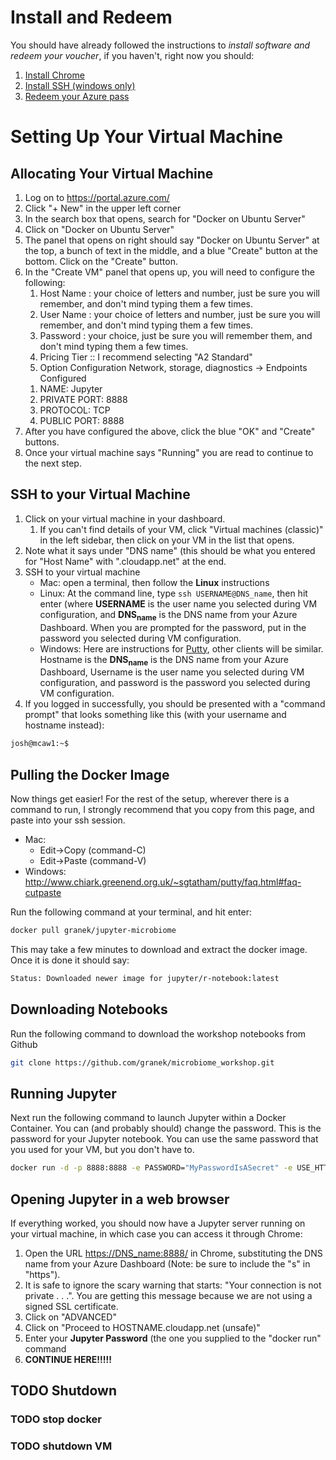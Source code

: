* Install and Redeem
You should have already followed the instructions to [[do_before.org][install software and redeem your voucher]], if you haven't, right now you should:
1. [[https://www.google.com/chrome/browser/desktop/index.html][Install Chrome]]
2. [[http://www.chiark.greenend.org.uk/~sgtatham/putty/download.html][Install SSH (windows only)]]
3. [[https://www.microsoftazurepass.com/howto][Redeem your Azure pass]]
* Setting Up Your Virtual Machine
** Allocating Your Virtual Machine
  1. Log on to https://portal.azure.com/
  2. Click "+ New" in the upper left corner
  3. In the search box that opens, search for "Docker on Ubuntu Server"
  4. Click on "Docker on Ubuntu Server"
  5. The panel that opens on right should say "Docker on Ubuntu Server" at the top, a bunch of text in the middle, and a blue "Create" button at the bottom.  Click on the "Create" button.
  6. In the "Create VM" panel that opens up, you will need to configure the following:
     1. Host Name : your choice of letters and number, just be sure you will remember, and don't mind typing them a few times.
     2. User Name : your choice of letters and number, just be sure you will remember, and don't mind typing them a few times.
     3. Password : your choice, just be sure you will remember them, and don't mind typing them a few times.
     4. Pricing Tier :: I recommend selecting "A2 Standard"
     5. Option Configuration Network, storage, diagnostics -> Endpoints Configured
	1. NAME: Jupyter
	2. PRIVATE PORT: 8888
	3. PROTOCOL: TCP
	4. PUBLIC PORT: 8888
  7. After you have configured the above, click the blue "OK" and "Create" buttons.
  8. Once your virtual machine says "Running" you are read to continue to the next step.
** SSH to your Virtual Machine
   1. Click on your virtual machine in your dashboard.
      1. If you can't find details of your VM, click "Virtual machines (classic)" in the left sidebar, then click on your VM in the list that opens.
   2. Note what it says under "DNS name" (this should be what you entered for "Host Name" with ".cloudapp.net" at the end.
   3. SSH to your virtual machine
      - Mac: open a terminal, then follow the *Linux* instructions
      - Linux: At the command line, type ~ssh USERNAME@DNS_name~, then hit enter (where *USERNAME* is the user name you selected during VM configuration, and *DNS_name* is the DNS name from your Azure Dashboard.  When you are prompted for the password, put in the password you selected during VM configuration.
      - Windows: Here are instructions for [[http://kb.mediatemple.net/questions/1595/Using+SSH+in+PuTTY+%28Windows%29][Putty]], other clients will be similar.  Hostname is the *DNS_name* is the DNS name from your Azure Dashboard, Username is the user name you selected during VM configuration, and password is the password you selected during VM configuration.
   4. If you logged in successfully, you should be presented with a "command prompt" that looks something like this (with your username and hostname instead):

  #+begin_src sh
josh@mcaw1:~$ 
  #+end_src

** Pulling the Docker Image
   Now things get easier!  For the rest of the setup, wherever there is a command to run, I strongly recommend that you copy from this page, and paste into your ssh session.
   - Mac:
     - Edit->Copy (command-C)
     - Edit->Paste (command-V)
   - Windows: http://www.chiark.greenend.org.uk/~sgtatham/putty/faq.html#faq-cutpaste


Run the following command at your terminal, and hit enter:

  #+begin_src sh
docker pull granek/jupyter-microbiome
  #+end_src

   This may take a few minutes to download and extract the docker image.  Once it is done it should say:
  #+begin_src sh
Status: Downloaded newer image for jupyter/r-notebook:latest
  #+end_src
** Downloading Notebooks
   Run the following command to download the workshop notebooks from Github
  #+begin_src sh
   git clone https://github.com/granek/microbiome_workshop.git
  #+end_src
** Running Jupyter
   Next run the following command to launch Jupyter within a Docker Container.  You can (and probably should) change the password. This is the password for your Jupyter notebook.  You can use the same password that you used for your VM, but you don't have to.
  #+begin_src sh
docker run -d -p 8888:8888 -e PASSWORD="MyPasswordIsASecret" -e USE_HTTPS=yes --name jupyter1 -v $HOME/microbiome_workshop:/home/jovyan/work granek/jupyter-microbiome start-notebook.sh
  #+end_src

# docker run -d -p 8888:8888 -e PASSWORD="MyPasswordIsASecret" -e USE_HTTPS=yes --name jupyter1 -v $HOME/microbiome_workshop:/home/jovyan/work jupyter/r-notebook start-notebook.sh

** Opening Jupyter in a web browser
If everything worked, you should now have a Jupyter server running on your virtual machine, in which case you can access it through Chrome:
1. Open the URL https://DNS_name:8888/ in Chrome, substituting the DNS name from your Azure Dashboard (Note: be sure to include the "s" in "https").
2. It is safe to ignore the scary warning that starts: "Your connection is not private . . .". You are getting this message because we are not using a signed SSL certificate. 
3. Click on "ADVANCED"
4. Click on "Proceed to HOSTNAME.cloudapp.net (unsafe)"
5. Enter your *Jupyter Password* (the one you supplied to the "docker run" command
6. *CONTINUE HERE!!!!!*

#  https://mcaw1.cloudapp.net:8888/tree


** TODO Shutdown
*** TODO stop docker
*** TODO shutdown VM
    
